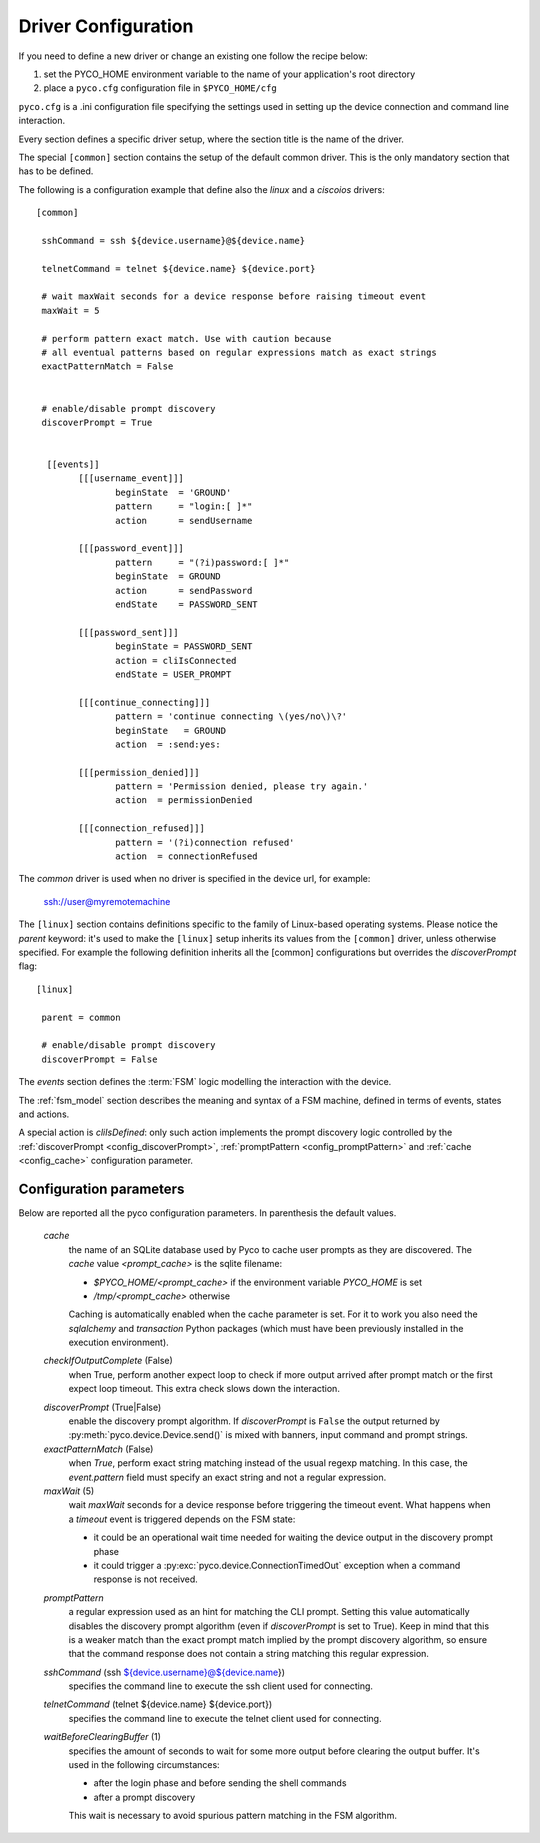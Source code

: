 .. _driver-configuration:

Driver Configuration
====================

If you need to define a new driver or change an existing one follow the recipe below:

#. set the PYCO_HOME environment variable to the name of your application's root directory
#. place a ``pyco.cfg`` configuration file in ``$PYCO_HOME/cfg``

``pyco.cfg`` is a .ini configuration file specifying the settings used in setting up the device connection and command line interaction.

Every section defines a specific driver setup, where the section title is the name of the driver.

The special ``[common]`` section contains the setup of the default common driver.
This is the only mandatory section that has to be defined.

The following is a configuration example that define also the `linux` and a `ciscoios` drivers::

 [common]

  sshCommand = ssh ${device.username}@${device.name}

  telnetCommand = telnet ${device.name} ${device.port}

  # wait maxWait seconds for a device response before raising timeout event
  maxWait = 5

  # perform pattern exact match. Use with caution because
  # all eventual patterns based on regular expressions match as exact strings
  exactPatternMatch = False


  # enable/disable prompt discovery
  discoverPrompt = True

 
   [[events]]
 	 [[[username_event]]]
 		beginState  = 'GROUND'
  		pattern     = "login:[ ]*"
		action      = sendUsername
	
	 [[[password_event]]]
		pattern     = "(?i)password:[ ]*"
		beginState  = GROUND
		action      = sendPassword
		endState    = PASSWORD_SENT

	 [[[password_sent]]]
		beginState = PASSWORD_SENT
		action = cliIsConnected
		endState = USER_PROMPT
		
	 [[[continue_connecting]]]
		pattern = 'continue connecting \(yes/no\)\?'
		beginState   = GROUND
		action  = :send:yes:

	 [[[permission_denied]]]
		pattern = 'Permission denied, please try again.'
		action  = permissionDenied

	 [[[connection_refused]]]
		pattern = '(?i)connection refused'
		action  = connectionRefused

The *common* driver is used when no driver is specified in the device url, for example:

 ssh://user@myremotemachine

The ``[linux]`` section contains definitions specific to the family of Linux-based operating systems.
Please notice the `parent` keyword: it's used to make the ``[linux]`` setup inherits its values from the ``[common]`` driver, unless otherwise specified.
For example the following definition inherits all the [common] configurations but overrides the *discoverPrompt* flag:: 		

  [linux]

   parent = common

   # enable/disable prompt discovery
   discoverPrompt = False

The `events` section defines the :term:`FSM` logic modelling the interaction with the device. 

The :ref:`fsm_model` section describes the meaning and syntax of a FSM machine, defined in terms of events, states and actions. 	

A special action is `cliIsDefined`: only such action implements the prompt discovery logic controlled by the
:ref:`discoverPrompt <config_discoverPrompt>`, :ref:`promptPattern <config_promptPattern>` and :ref:`cache <config_cache>` configuration parameter.  


Configuration parameters
------------------------

Below are reported all the pyco configuration parameters. In parenthesis the default values.

  .. _config_cache:
  
  *cache*
    the name of an SQLite database used by Pyco to cache user prompts as they are discovered. The `cache` value `<prompt_cache>` is the sqlite filename:
    
    * `$PYCO_HOME/<prompt_cache>` if the environment variable `PYCO_HOME` is set
    * `/tmp/<prompt_cache>` otherwise
    
    Caching is automatically enabled when the cache parameter is set. For it to work you also need  the  `sqlalchemy` and `transaction` 
    Python packages (which must have been previously installed in the execution environment). 

  *checkIfOutputComplete* (False)
    when True, perform another expect loop to check if more output arrived after 
    prompt match or the first expect loop timeout. This extra check slows down the interaction.

  .. _config_discoverPrompt:
  
  *discoverPrompt* (True|False)
  	enable the discovery prompt algorithm. If *discoverPrompt* is ``False`` the output returned by :py:meth:`pyco.device.Device.send()` is mixed with banners, input command and prompt strings.

  *exactPatternMatch* (False)
  	when *True*, perform exact string matching instead of the usual regexp matching. In this case, the *event.pattern* field must specify an exact string and not a regular expression.

  *maxWait* (5)
	wait *maxWait* seconds for a device response before triggering the timeout event.
	What happens when a *timeout* event is triggered depends on the FSM state:
	
	* it could be an operational wait time needed for waiting the device output in the discovery prompt phase
	* it could trigger a :py:exc:`pyco.device.ConnectionTimedOut` exception when a command response is not received.
	
  .. _config_promptPattern:
  
  *promptPattern*
    a regular expression used as an hint for matching the CLI prompt. Setting this value automatically disables the discovery prompt
    algorithm (even if `discoverPrompt` is set to True).
    Keep in mind that this is a weaker match than the exact prompt match implied by the prompt discovery algorithm, so ensure that the
    command response does not contain a string matching this regular expression.

  *sshCommand* (ssh ${device.username}@${device.name})
  	specifies the command line to execute the ssh client used for connecting.  

  *telnetCommand* (telnet ${device.name} ${device.port})
  	specifies the command line to execute the telnet client used for connecting.
  	
  *waitBeforeClearingBuffer* (1)
  	specifies the amount of seconds to wait for some more output before clearing the output buffer. It's used in the following circumstances:

  	* after the login phase and before sending the shell commands
  	* after a prompt discovery
  	
  	This wait is necessary to avoid spurious pattern matching in the FSM algorithm.  
  	
  	

